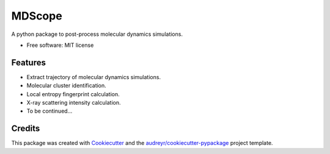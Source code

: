 =======
MDScope
=======


.. image:: https://img.shields.io/pypi/v/mdscope.svg
        :target: https://pypi.python.org/pypi/mdscope


A python package to post-process molecular dynamics simulations.

* Free software: MIT license


Features
--------

* Extract trajectory of molecular dynamics simulations.
* Molecular cluster identification.
* Local entropy fingerprint calculation.
* X-ray scattering intensity calculation.
* To be continued...

Credits
-------

This package was created with Cookiecutter_ and the `audreyr/cookiecutter-pypackage`_ project template.

.. _Cookiecutter: https://github.com/audreyr/cookiecutter
.. _`audreyr/cookiecutter-pypackage`: https://github.com/audreyr/cookiecutter-pypackage
